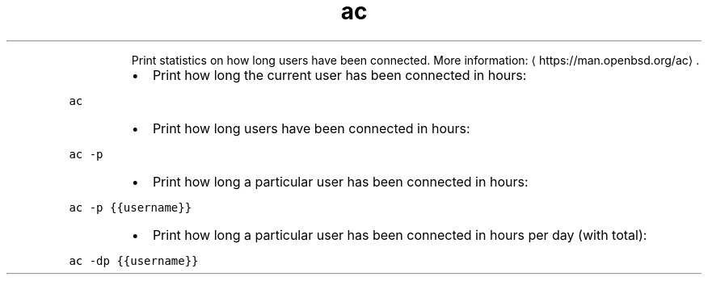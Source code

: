 .TH ac
.PP
.RS
Print statistics on how long users have been connected.
More information: \[la]https://man.openbsd.org/ac\[ra]\&.
.RE
.RS
.IP \(bu 2
Print how long the current user has been connected in hours:
.RE
.PP
\fB\fCac\fR
.RS
.IP \(bu 2
Print how long users have been connected in hours:
.RE
.PP
\fB\fCac \-p\fR
.RS
.IP \(bu 2
Print how long a particular user has been connected in hours:
.RE
.PP
\fB\fCac \-p {{username}}\fR
.RS
.IP \(bu 2
Print how long a particular user has been connected in hours per day (with total):
.RE
.PP
\fB\fCac \-dp {{username}}\fR
